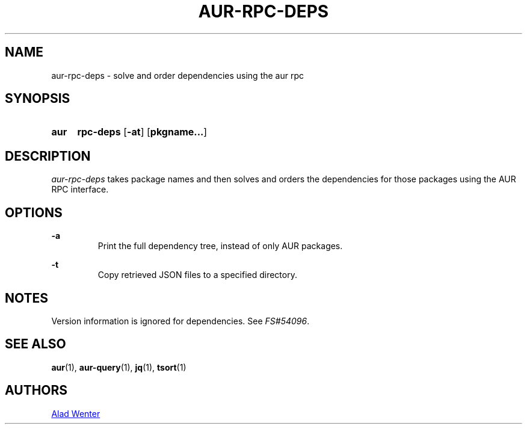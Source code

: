 .TH AUR-RPC-DEPS 1 2018-02-01 AURUTILS
.SH NAME
aur-rpc-deps \- solve and order dependencies using the aur rpc

.SH SYNOPSIS
.SY aur
.B rpc-deps
.OP \-at
.OP pkgname...
.YS

.SH DESCRIPTION
\fIaur-rpc-deps\fR takes package names and then solves and orders the
dependencies for those packages using the AUR RPC interface.

.SH OPTIONS
.B \-a
.RS
Print the full dependency tree, instead of only AUR packages.
.RE

.B \-t
.RS
Copy retrieved JSON files to a specified directory.
.RE

.SH NOTES
Version information is ignored for dependencies. See \fIFS#54096\fR.

.SH SEE ALSO
.BR aur (1),
.BR aur-query (1),
.BR jq (1),
.BR tsort (1)

.SH AUTHORS
.MT https://github.com/AladW
Alad Wenter
.ME

.\" vim: set textwidth=72:
